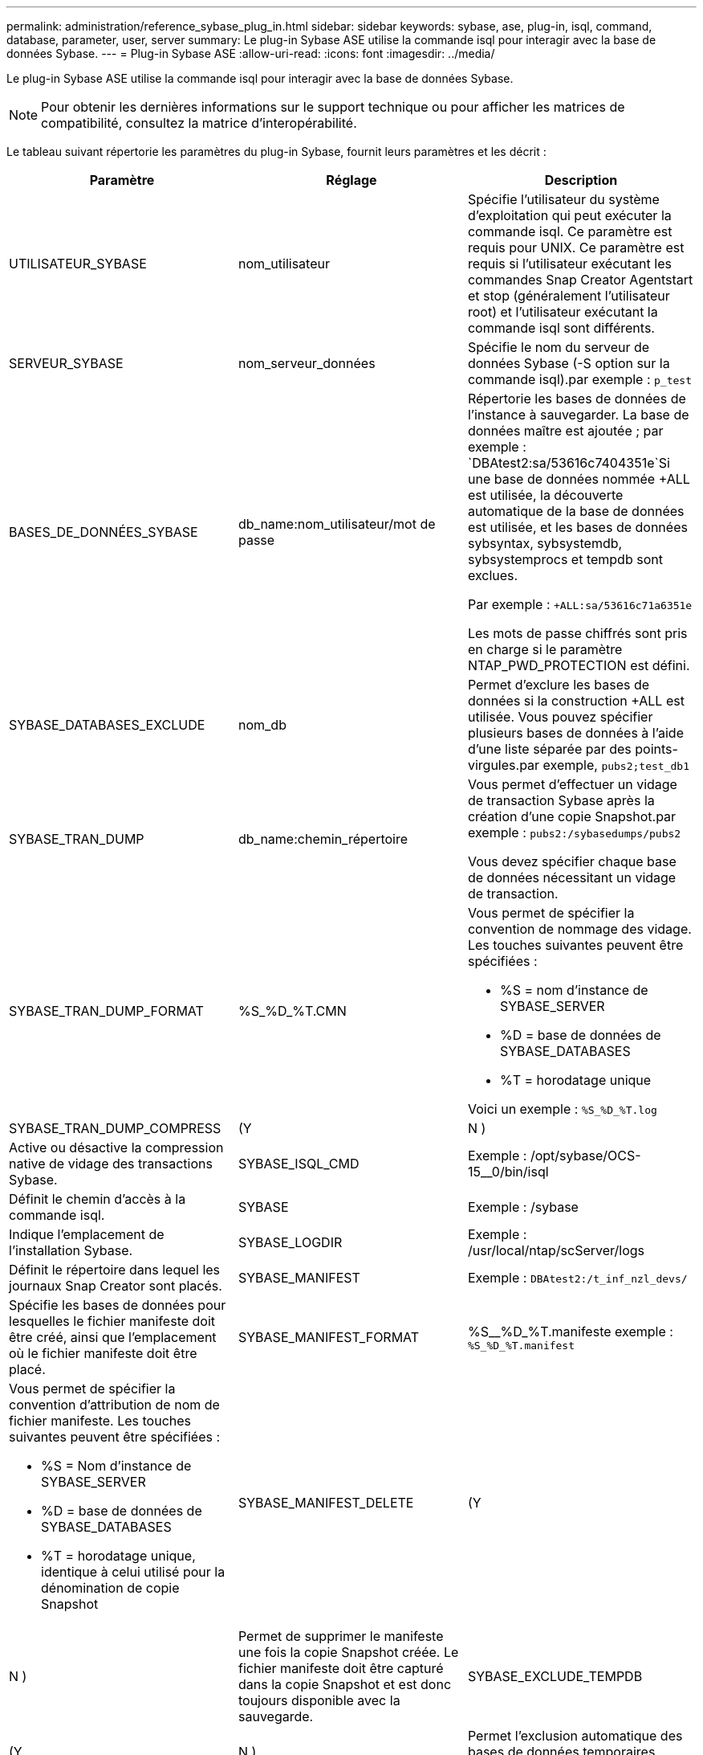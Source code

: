 ---
permalink: administration/reference_sybase_plug_in.html 
sidebar: sidebar 
keywords: sybase, ase, plug-in, isql, command, database, parameter, user, server 
summary: Le plug-in Sybase ASE utilise la commande isql pour interagir avec la base de données Sybase. 
---
= Plug-in Sybase ASE
:allow-uri-read: 
:icons: font
:imagesdir: ../media/


[role="lead"]
Le plug-in Sybase ASE utilise la commande isql pour interagir avec la base de données Sybase.


NOTE: Pour obtenir les dernières informations sur le support technique ou pour afficher les matrices de compatibilité, consultez la matrice d'interopérabilité.

Le tableau suivant répertorie les paramètres du plug-in Sybase, fournit leurs paramètres et les décrit :

|===
| Paramètre | Réglage | Description 


 a| 
UTILISATEUR_SYBASE
 a| 
nom_utilisateur
 a| 
Spécifie l'utilisateur du système d'exploitation qui peut exécuter la commande isql. Ce paramètre est requis pour UNIX. Ce paramètre est requis si l'utilisateur exécutant les commandes Snap Creator Agentstart et stop (généralement l'utilisateur root) et l'utilisateur exécutant la commande isql sont différents.



 a| 
SERVEUR_SYBASE
 a| 
nom_serveur_données
 a| 
Spécifie le nom du serveur de données Sybase (-S option sur la commande isql).par exemple : `p_test`



 a| 
BASES_DE_DONNÉES_SYBASE
 a| 
db_name:nom_utilisateur/mot de passe
 a| 
Répertorie les bases de données de l'instance à sauvegarder. La base de données maître est ajoutée ; par exemple : `DBAtest2:sa/53616c7404351e`Si une base de données nommée +ALL est utilisée, la découverte automatique de la base de données est utilisée, et les bases de données sybsyntax, sybsystemdb, sybsystemprocs et tempdb sont exclues.

Par exemple : `+ALL:sa/53616c71a6351e`

Les mots de passe chiffrés sont pris en charge si le paramètre NTAP_PWD_PROTECTION est défini.



 a| 
SYBASE_DATABASES_EXCLUDE
 a| 
nom_db
 a| 
Permet d'exclure les bases de données si la construction +ALL est utilisée. Vous pouvez spécifier plusieurs bases de données à l'aide d'une liste séparée par des points-virgules.par exemple, `pubs2;test_db1`



 a| 
SYBASE_TRAN_DUMP
 a| 
db_name:chemin_répertoire
 a| 
Vous permet d'effectuer un vidage de transaction Sybase après la création d'une copie Snapshot.par exemple : `pubs2:/sybasedumps/pubs2`

Vous devez spécifier chaque base de données nécessitant un vidage de transaction.



 a| 
SYBASE_TRAN_DUMP_FORMAT
 a| 
%S_%D_%T.CMN
 a| 
Vous permet de spécifier la convention de nommage des vidage. Les touches suivantes peuvent être spécifiées :

* %S = nom d'instance de SYBASE_SERVER
* %D = base de données de SYBASE_DATABASES
* %T = horodatage unique


Voici un exemple : `%S_%D_%T.log`



 a| 
SYBASE_TRAN_DUMP_COMPRESS
 a| 
(Y
| N ) 


 a| 
Active ou désactive la compression native de vidage des transactions Sybase.
 a| 
SYBASE_ISQL_CMD
 a| 
Exemple : /opt/sybase/OCS-15__0/bin/isql



 a| 
Définit le chemin d'accès à la commande isql.
 a| 
SYBASE
 a| 
Exemple : /sybase



 a| 
Indique l'emplacement de l'installation Sybase.
 a| 
SYBASE_LOGDIR
 a| 
Exemple : /usr/local/ntap/scServer/logs



 a| 
Définit le répertoire dans lequel les journaux Snap Creator sont placés.
 a| 
SYBASE_MANIFEST
 a| 
Exemple : `DBAtest2:/t_inf_nzl_devs/`



 a| 
Spécifie les bases de données pour lesquelles le fichier manifeste doit être créé, ainsi que l'emplacement où le fichier manifeste doit être placé.
 a| 
SYBASE_MANIFEST_FORMAT
 a| 
%S__%D_%T.manifeste exemple : `%S_%D_%T.manifest`



 a| 
Vous permet de spécifier la convention d'attribution de nom de fichier manifeste. Les touches suivantes peuvent être spécifiées :

* %S = Nom d'instance de SYBASE_SERVER
* %D = base de données de SYBASE_DATABASES
* %T = horodatage unique, identique à celui utilisé pour la dénomination de copie Snapshot

 a| 
SYBASE_MANIFEST_DELETE
 a| 
(Y



| N )  a| 
Permet de supprimer le manifeste une fois la copie Snapshot créée. Le fichier manifeste doit être capturé dans la copie Snapshot et est donc toujours disponible avec la sauvegarde.
 a| 
SYBASE_EXCLUDE_TEMPDB



 a| 
(Y
| N )  a| 
Permet l'exclusion automatique des bases de données temporaires créées par l'utilisateur.

|===
*Informations connexes*

http://mysupport.netapp.com/matrix["Matrice d'interopérabilité : mysupport.netapp.com/matrix"]
